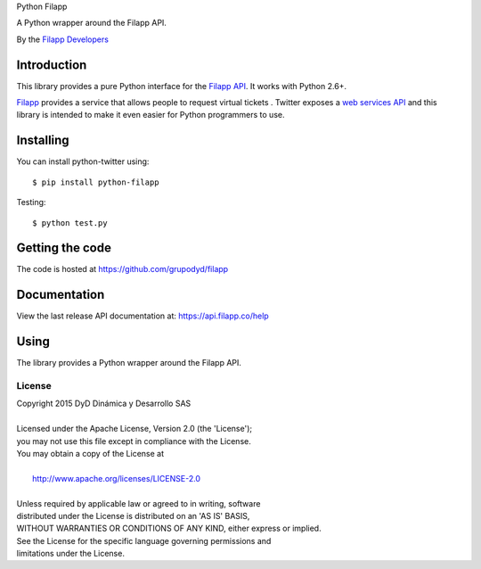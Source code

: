 Python Filapp

A Python wrapper around the Filapp API.

By the `Filapp Developers <filapp@filapp.co>`_

============
Introduction
============

This library provides a pure Python interface for the `Filapp API <https://api.filapp.com/>`_. It works with Python 2.6+.

`Filapp <http://m.filapp.co>`_ provides a service that allows people to request virtual tickets 
. Twitter exposes a `web services API <https://dev.twitter.com/overview/documentation>`_ and this library is intended to make it even easier for Python programmers to use.

==========
Installing
==========

You can install python-twitter using::

    $ pip install python-filapp

Testing::

    $ python test.py

================
Getting the code
================

The code is hosted at https://github.com/grupodyd/filapp

=============
Documentation
=============

View the last release API documentation at: https://api.filapp.co/help

=====
Using
=====

The library provides a Python wrapper around the Filapp API.

-------
License
-------

| Copyright 2015 DyD Dinámica y Desarrollo SAS
|
| Licensed under the Apache License, Version 2.0 (the 'License');
| you may not use this file except in compliance with the License.
| You may obtain a copy of the License at
|
|     http://www.apache.org/licenses/LICENSE-2.0
|
| Unless required by applicable law or agreed to in writing, software
| distributed under the License is distributed on an 'AS IS' BASIS,
| WITHOUT WARRANTIES OR CONDITIONS OF ANY KIND, either express or implied.
| See the License for the specific language governing permissions and
| limitations under the License.

